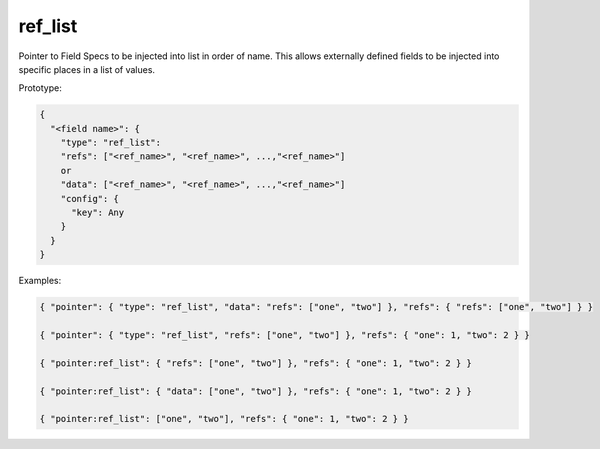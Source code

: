 ref_list
--------

Pointer to Field Specs to be injected into list in order of name. This allows externally defined
fields to be injected into specific places in a list of values.

Prototype:

.. code-block:: python

    {
      "<field name>": {
        "type": "ref_list":
        "refs": ["<ref_name>", "<ref_name>", ...,"<ref_name>"]
        or
        "data": ["<ref_name>", "<ref_name>", ...,"<ref_name>"]
        "config": {
          "key": Any
        }
      }
    }

Examples:

.. code-block:: json

    { "pointer": { "type": "ref_list", "data": "refs": ["one", "two"] }, "refs": { "refs": ["one", "two"] } }

    { "pointer": { "type": "ref_list", "refs": ["one", "two"] }, "refs": { "one": 1, "two": 2 } }

    { "pointer:ref_list": { "refs": ["one", "two"] }, "refs": { "one": 1, "two": 2 } }

    { "pointer:ref_list": { "data": ["one", "two"] }, "refs": { "one": 1, "two": 2 } }

    { "pointer:ref_list": ["one", "two"], "refs": { "one": 1, "two": 2 } }